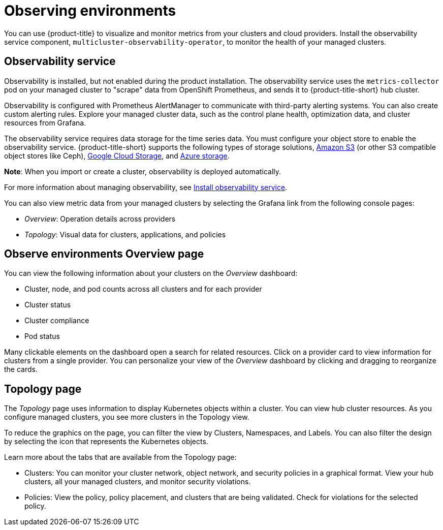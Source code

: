 [#observing-environments]
= Observing environments

You can use {product-title} to visualize and monitor metrics from your clusters and cloud providers. Install the observability service component, `multicluster-observability-operator`, to monitor the health of your managed clusters. 

[#observability-service]
== Observability service

Observability is installed, but not enabled during the product installation. The observability service uses the `metrics-collector` pod on your managed cluster to "scrape" data from OpenShift Prometheus, and sends it to {product-title-short} hub cluster. 

Observability is configured with Prometheus AlertManager to communicate with third-party alerting systems. You can also create custom alerting rules. Explore your managed cluster data, such as the control plane health, optimization data, and cluster resources from Grafana.

The observability service requires data storage for the time series data. You must configure your object store to enable the observability service. {product-title-short} supports the following types of storage solutions, link:https://docs.aws.amazon.com/whitepapers/latest/aws-overview/storage-services.html[Amazon S3] (or other S3 compatible object stores like Ceph), link:https://cloud.google.com/storage/docs/introduction[Google Cloud Storage], and link:https://docs.microsoft.com/en-us/azure/storage/common/storage-introduction[Azure storage]. 

*Note*: When you import or create a cluster, observability is deployed automatically.

For more information about managing observability, see link:../observability/observability_install.adoc[Install observability service].

You can also view metric data from your managed clusters by selecting the Grafana link from the following console pages: 

** _Overview_: Operation details across providers
** _Topology_: Visual data for clusters, applications, and policies

[#overview-page-observe]
== Observe environments Overview page

You can view the following information about your clusters on the _Overview_ dashboard:

* Cluster, node, and pod counts across all clusters and for each provider
* Cluster status
* Cluster compliance
* Pod status

Many clickable elements on the dashboard open a search for related resources. Click on a provider card to view information for clusters from a single provider. You can personalize your view of the _Overview_ dashboard by clicking and dragging to reorganize the cards.

[#topology-page]
== Topology page
//Where is the info from ? 
The _Topology_ page uses information to display Kubernetes objects within a cluster. You can view hub cluster resources. As you configure managed clusters, you see more clusters in the Topology view.

To reduce the graphics on the page, you can filter the view by Clusters, Namespaces, and Labels. You can also filter the design by selecting the icon that represents the Kubernetes objects.

Learn more about the tabs that are available from the Topology page:

* Clusters: You can monitor your cluster network, object network, and security policies in a graphical format.
View your hub clusters, all your managed clusters, and monitor security violations.
* Policies: View the policy, policy placement, and clusters that are being validated.
Check for violations for the selected policy.

